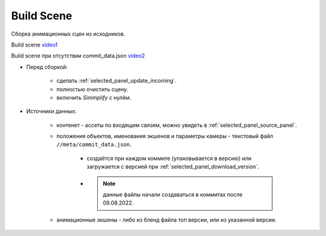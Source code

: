 .. _build-scene-page:

Build Scene
===============

Сборка анимационных сцен из исходников.

.. image:: ../../_static/images/build_scene.png


Build scene video1_

Build scene при отсутствии commit_data.json video2_


.. _video1: https://disk.yandex.ru/d/odWN6S6m7nBcbQ

.. _video2: https://disk.yandex.ru/i/hChfAc7wYBup_Q


* Перед сборкой:

    * сделать :ref:`selected_panel_update_incoming`.

    * полностью очистить сцену.

    * включить *Simmplify* с нулём.

* Источники данных:

    * контенет - ассеты по входящим связям, можно увидеть в :ref:`selected_panel_source_panel`.

    * положения объектов, именования экшенов и параметры камеры - текстовый файл ``//meta/commit_data.json``.

        * создаётся при каждом коммите (упаковывается в версию) или загружается с версией при :ref:`selected_panel_download_version`.

        * .. note:: данные файлы начали создаваться в коммитах после 09.08.2022.

    * анимационные экшены - либо из бленд файла топ версии, или из указанной версии.

